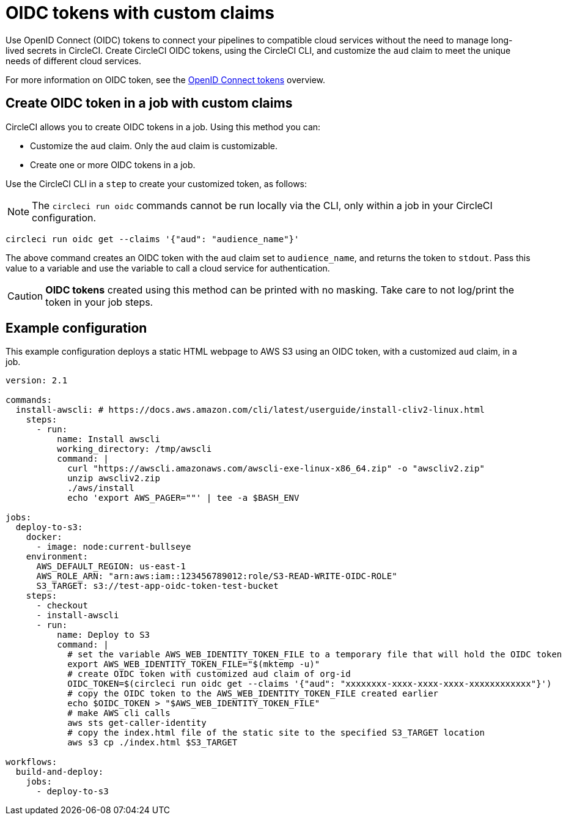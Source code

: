 = OIDC tokens with custom claims
:page-platform: Cloud, Server v4.4+
:page-description: Learn about the capabilities to customize claims in OIDC tokens.
:icons: font
:experimental:

Use OpenID Connect (OIDC) tokens to connect your pipelines to compatible cloud services without the need to manage long-lived secrets in CircleCI. Create CircleCI OIDC tokens, using the CircleCI CLI, and customize the `aud` claim to meet the unique needs of different cloud services.

For more information on OIDC token, see the xref:openid-connect-tokens.adoc[OpenID Connect tokens] overview.

[#create-oidc-token-in-a-job-with-custom-claims]
== Create OIDC token in a job with custom claims

CircleCI allows you to create OIDC tokens in a job. Using this method you can:

* Customize the `aud` claim. Only the `aud` claim is customizable.
* Create one or more OIDC tokens in a job.

Use the CircleCI CLI in a `step` to create your customized token, as follows:

NOTE: The `circleci run oidc` commands cannot be run locally via the CLI, only within a job in your CircleCI configuration.

[source,shell]
----
circleci run oidc get --claims '{"aud": "audience_name"}'
----

The above command creates an OIDC token with the `aud` claim set to `audience_name`, and returns the token to `stdout`.
Pass this value to a variable and use the variable to call a cloud service for authentication.

CAUTION: **OIDC tokens** created using this method can be printed with no masking. Take care to not log/print the token in your job steps.

[#example-configuration]
== Example configuration

This example configuration deploys a static HTML webpage to AWS S3 using an OIDC token, with a customized `aud` claim, in a job.

```yaml
version: 2.1

commands:
  install-awscli: # https://docs.aws.amazon.com/cli/latest/userguide/install-cliv2-linux.html
    steps:
      - run:
          name: Install awscli
          working_directory: /tmp/awscli
          command: |
            curl "https://awscli.amazonaws.com/awscli-exe-linux-x86_64.zip" -o "awscliv2.zip"
            unzip awscliv2.zip
            ./aws/install
            echo 'export AWS_PAGER=""' | tee -a $BASH_ENV

jobs:
  deploy-to-s3:
    docker:
      - image: node:current-bullseye
    environment:
      AWS_DEFAULT_REGION: us-east-1
      AWS_ROLE_ARN: "arn:aws:iam::123456789012:role/S3-READ-WRITE-OIDC-ROLE"
      S3_TARGET: s3://test-app-oidc-token-test-bucket
    steps:
      - checkout
      - install-awscli
      - run:
          name: Deploy to S3
          command: |
            # set the variable AWS_WEB_IDENTITY_TOKEN_FILE to a temporary file that will hold the OIDC token
            export AWS_WEB_IDENTITY_TOKEN_FILE="$(mktemp -u)"
            # create OIDC token with customized aud claim of org-id
            OIDC_TOKEN=$(circleci run oidc get --claims '{"aud": "xxxxxxxx-xxxx-xxxx-xxxx-xxxxxxxxxxxx"}')
            # copy the OIDC token to the AWS_WEB_IDENTITY_TOKEN_FILE created earlier
            echo $OIDC_TOKEN > "$AWS_WEB_IDENTITY_TOKEN_FILE"
            # make AWS cli calls
            aws sts get-caller-identity
            # copy the index.html file of the static site to the specified S3_TARGET location
            aws s3 cp ./index.html $S3_TARGET

workflows:
  build-and-deploy:
    jobs:
      - deploy-to-s3
```

